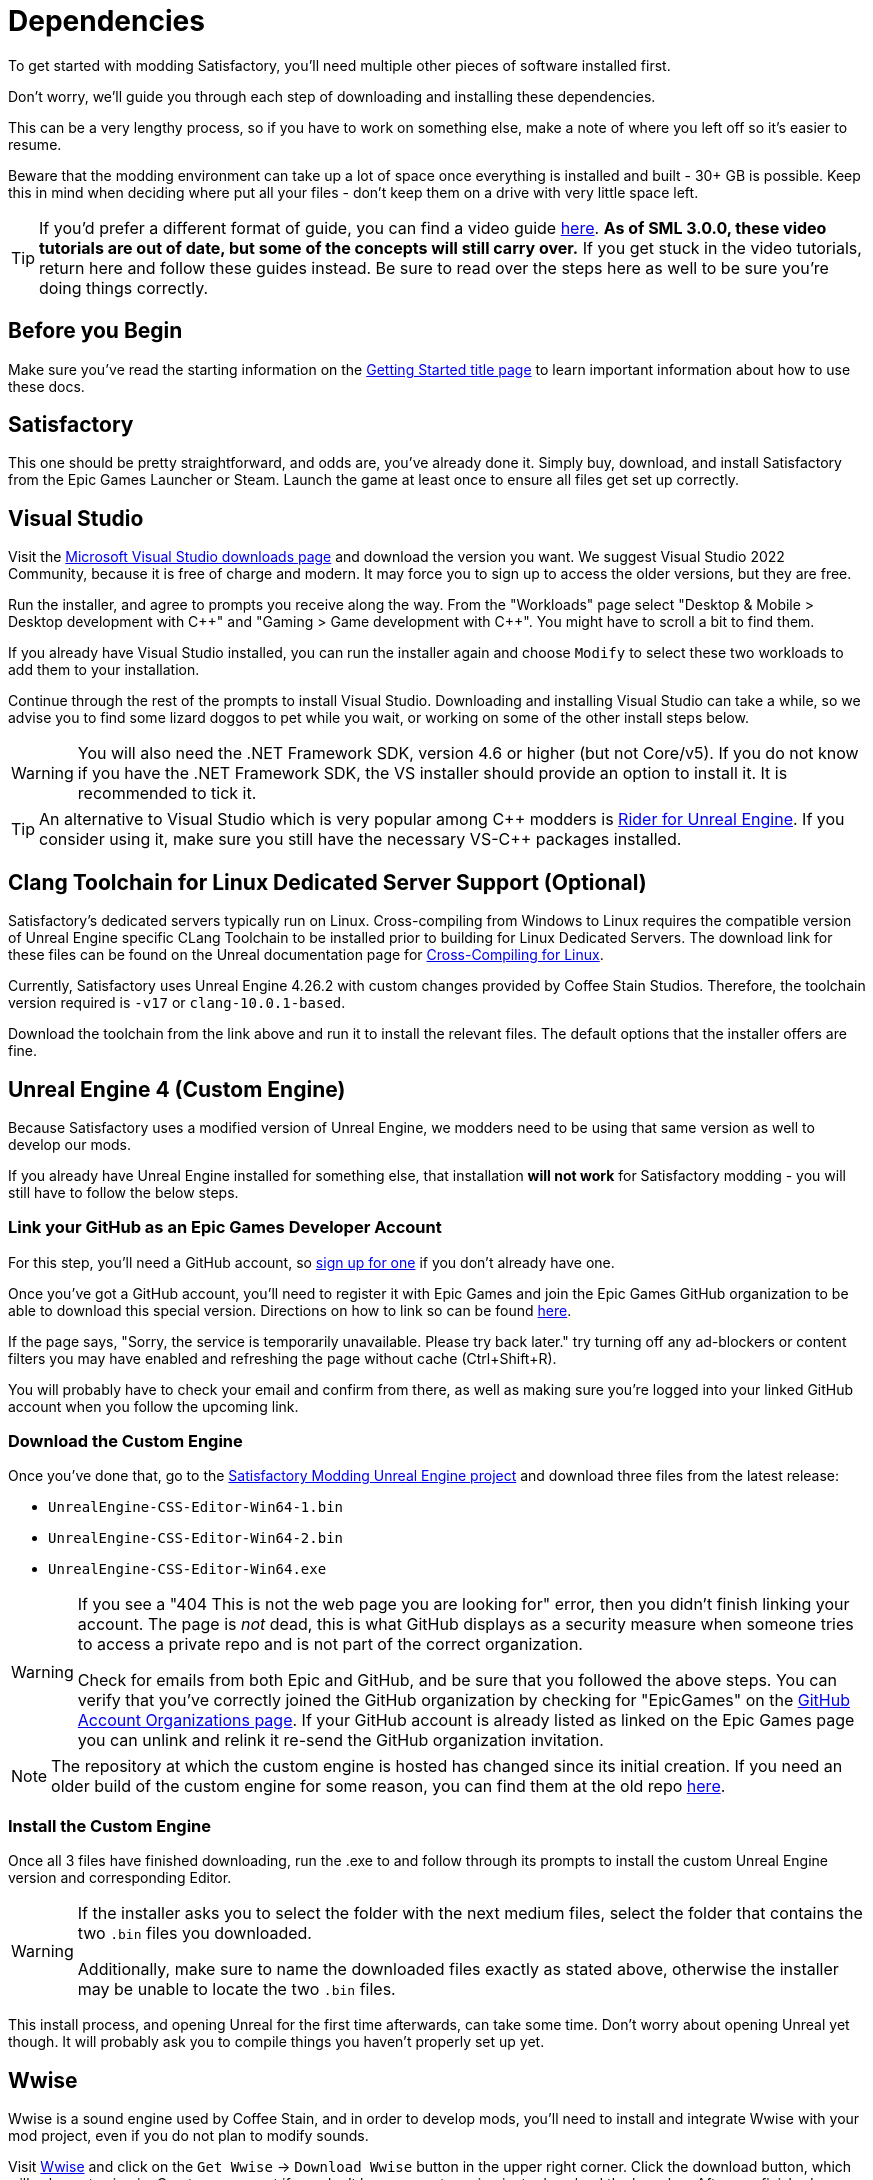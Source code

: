 
= Dependencies

To get started with modding Satisfactory,
you'll need multiple other pieces of software installed first.

Don't worry, we'll guide you through each step
of downloading and installing these dependencies.

This can be a very lengthy process,
so if you have to work on something else,
make a note of where you left off so it's easier to resume.

Beware that the modding environment can take up a lot of space
once everything is installed and built - 30+ GB is possible.
Keep this in mind when deciding where put all your files
- don't keep them on a drive with very little space left. 

[TIP]
====
If you'd prefer a different format of guide, you can find a video guide
https://www.youtube.com/watch?v=-HVw6-3Awqs[here].
**As of SML 3.0.0, these video tutorials are out of date,
but some of the concepts will still carry over.**
If you get stuck in the video tutorials, return here and follow these guides instead.
Be sure to read over the steps here as well to be sure you're doing things correctly.
====

== Before you Begin

Make sure you've read the starting information on the
xref:Development/BeginnersGuide/index.adoc[Getting Started title page]
to learn important information about how to use these docs.

== Satisfactory

This one should be pretty straightforward, and odds are, you've already done it.
Simply buy, download, and install Satisfactory from the Epic Games Launcher or Steam.
Launch the game at least once to ensure all files get set up correctly.

== Visual Studio

Visit the https://visualstudio.microsoft.com/downloads/[Microsoft Visual Studio downloads page]
and download the version you want.
We suggest Visual Studio 2022 Community,
because it is free of charge and modern.
It may force you to sign up to access the older versions, but they are free.

Run the installer, and agree to prompts you receive along the way.
From the "Workloads" page select
"Desktop & Mobile > Desktop development with {cpp}"
and "Gaming > Game development with {cpp}".
You might have to scroll a bit to find them.

If you already have Visual Studio installed,
you can run the installer again
and choose `Modify` to select these two workloads to add them to your installation.

Continue through the rest of the prompts to install Visual Studio.
Downloading and installing Visual Studio can take a while,
so we advise you to find some lizard doggos to pet while you wait,
or working on some of the other install steps below.

[WARNING]
====
You will also need the .NET Framework SDK, version 4.6 or higher (but not Core/v5).
If you do not know if you have the .NET Framework SDK,
the VS installer should provide an option to install it. It is recommended to tick it.
====

[TIP]
====
An alternative to Visual Studio which is very popular among {cpp} modders is
https://www.jetbrains.com/lp/rider-unreal/[Rider for Unreal Engine].
If you consider using it, make sure you still have the necessary VS-{cpp} packages installed.
====

== Clang Toolchain for Linux Dedicated Server Support (Optional)

Satisfactory's dedicated servers typically run on Linux.
Cross-compiling from Windows to Linux requires the compatible version of Unreal Engine specific CLang Toolchain to be installed prior to building for Linux Dedicated Servers.
The download link for these files can be found on the Unreal documentation page for 
https://docs.unrealengine.com/4.26/en-US/SharingAndReleasing/Linux/GettingStarted/[Cross-Compiling for Linux].

Currently, Satisfactory uses Unreal Engine 4.26.2 with custom changes provided by Coffee Stain Studios.
Therefore, the toolchain version required is `-v17` or `clang-10.0.1-based`.

Download the toolchain from the link above and run it to install the relevant files.
The default options that the installer offers are fine.

== Unreal Engine 4 (Custom Engine)

Because Satisfactory uses a modified version of Unreal Engine,
we modders need to be using that same version as well to develop our mods.

If you already have Unreal Engine installed for something else,
that installation **will not work** for Satisfactory modding
- you will still have to follow the below steps.

=== Link your GitHub as an Epic Games Developer Account

For this step, you'll need a GitHub account,
so https://github.com/signup[sign up for one]
if you don't already have one.

Once you've got a GitHub account,
you'll need to register it with Epic Games and join the Epic Games GitHub organization to be able to download this special version.
Directions on how to link so can be found
https://www.unrealengine.com/en-US/ue4-on-github[here].

If the page says, "Sorry, the service is temporarily unavailable. Please try back later."
try turning off any ad-blockers or content filters you may have enabled and refreshing the page without cache (Ctrl+Shift+R).

You will probably have to check your email and confirm from there,
as well as making sure you're logged into your linked GitHub account when you follow the upcoming link.

=== Download the Custom Engine

Once you've done that, go to the
https://github.com/SatisfactoryModdingUE/UnrealEngine/releases[Satisfactory Modding Unreal Engine project]
and download three files from the latest release:

- `UnrealEngine-CSS-Editor-Win64-1.bin`
- `UnrealEngine-CSS-Editor-Win64-2.bin`
- `UnrealEngine-CSS-Editor-Win64.exe`

[WARNING]
====
If you see a "404 This is not the web page you are looking for" error,
then you didn't finish linking your account.
The page is _not_ dead, this is what GitHub displays as a security measure
when someone tries to access a private repo and is not part of the correct organization.

Check for emails from both Epic and GitHub, and be sure that you followed the above steps.
You can verify that you've correctly joined the GitHub organization by checking for "EpicGames" on the
https://github.com/settings/organizations[GitHub Account Organizations page].
If your GitHub account is already listed as linked on the Epic Games page you can unlink and relink it re-send the GitHub organization invitation.
====

[NOTE]
====
The repository at which the custom engine is hosted has changed since its initial creation.
If you need an older build of the custom engine for some reason, you can find them at the old repo
https://github.com/SatisfactoryModdingUE/UnrealEngine/releases[here].
====

=== Install the Custom Engine

Once all 3 files have finished downloading,
run the .exe to and follow through its prompts
to install the custom Unreal Engine version and corresponding Editor.

[WARNING]
====
If the installer asks you to select the folder with the next medium files,
select the folder that contains the two `.bin` files you downloaded.

Additionally, make sure to name the downloaded files exactly as stated above,
otherwise the installer may be unable to locate the two `.bin` files.
====

This install process, and opening Unreal for the first time afterwards, can take some time.
Don't worry about opening Unreal yet though.
It will probably ask you to compile things you haven't properly set up yet.

// Visual Studio extension no longer needed, but may be needed when dedicated server support comes out for easily building multiple targets
// === Install the Visual Studio Extension

== Wwise

Wwise is a sound engine used by Coffee Stain,
and in order to develop mods,
you'll need to install and integrate Wwise with your mod project,
even if you do not plan to modify sounds.

Visit https://www.audiokinetic.com/products/wwise/[Wwise] and click on the
`+Get Wwise+` -> `+Download Wwise+` button in the upper right corner.
Click the download button, which will ask you to sign in.
Create an account if you don't have one yet, or sign in, to download the launcher.
After you finished downloading Wwise, open the installer.

Select `WWISE` from the top bar.
Click the `Latest` drop-down and change it to `All`.
Select `2021.1` from the next dropdown.
Select version `2021.1.8.7831` from the final dropdown.
Click `Install`.

[WARNING]
====
Watch out - most newer versions of Wwise don't have support for Unreal Engine 4, which this project needs.

If you don't see this exact Wwise version,
try any other version starting with `2021.1`, preferring newer versions,
or asking for help on the Discord.
====

Once presented with options on what to install, select:

* Packages
** Authoring
** SDK (C++)
* Deployment Platforms
** Apple
*** macOS
** Linux (Optional, but required for Linux Dedicated Server Support)
** Microsoft 
*** Windows
**** Visual Studio 2017
**** Visual Studio 2019

Click `Next`.
You don't need to add any plugins so just press `Install` to skip in the bottom left to begin the installation process.
Accept the terms and conditions prompts that appear along the way.

[TIP]
====
If you encounter a checksum error during Wwise integration,
installing any other Wwise version should fix the problem.
====

== Starter Project

The SML development team has an Unreal project prepared
that comes pre-installed with Satisfactory Mod Loader,
placeholder assets for base game content,
and some useful developer plugins.

Within this 'Starter Project,' you can develop as many mods as you like
while still keeping their files separate,
which will be covered later in the docs.

If you are familiar with version control software (ex. Git),
we suggest that you https://github.com/satisfactorymodding/SatisfactoryModLoader/[clone the repo],
which drastically simplifies the process of updating the files later when the game updates.
Check on the Discord to find out which branch to clone,
although it's most likely `master`.

If you're not familiar with version control,
https://www.gitkraken.com/learn/git/tutorials[now is a great time to learn]!
Using Version Control Software (VCS) is a great skill to have for developers
and will greatly help with updating your project in the future,
as well as protect you from losing your mod sources if you upload them to a hosting website like GitHub.

However, if you'd just like to get started modding,
you can download a zip of the Starter Project
from the Satisfactory Modding GitHub,
or directly via https://github.com/satisfactorymodding/SatisfactoryModLoader/archive/refs/heads/master.zip[this link].

Don't do anything with the downloaded files yet - this will be covered on the next page, Project Setup.

== Satisfactory Mod Manager

xref:index.adoc#_satisfactory_mod_manager_aka_smm[Satisfactory Mod Manager]
offers a convenient developer mode that
automatically installs the correct version of SML and helps manage mod files for you.
To enable it, change your selected profile to `development`.
If you're using Satisfactory Mod Manager,
you can skip the below steps and move on to the next page of the tutorial. 

If you're not using the mod manager, you'll need to follow the
xref:ManualInstallDirections.adoc[manual install directions]
to get the relevant files set up.

Alternatively, once your modding environment is set up,
you can use Alpakit to automatically build and install SML.
This process is covered on the next page.

== Next Steps

Now that all the dependencies are installed, you can move onto
xref:Development/BeginnersGuide/project_setup.adoc[setting up the project].
